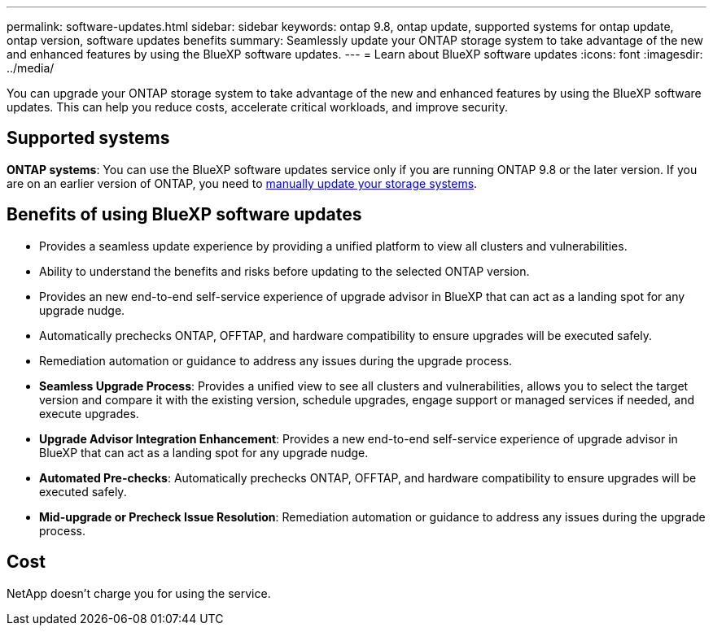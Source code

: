 ---
permalink: software-updates.html
sidebar: sidebar
keywords: ontap 9.8, ontap update, supported systems for ontap update, ontap version, software updates benefits
summary: Seamlessly update your ONTAP storage system to take advantage of the new and enhanced features by using the BlueXP software updates.
---
= Learn about BlueXP software updates
:icons: font
:imagesdir: ../media/

[.lead]
You can upgrade your ONTAP storage system to take advantage of the new and enhanced features by using the BlueXP software updates. This can help you reduce costs, accelerate critical workloads, and improve security.

== Supported systems

*ONTAP systems*: You can use the BlueXP software updates service only if you are running ONTAP 9.8 or the later version. If you are on an earlier version of ONTAP, you need to link:https://docs.netapp.com/us-en/ontap/upgrade/index.html[manually update your storage systems].

== Benefits of using BlueXP software updates

* Provides a seamless update experience by providing a unified platform to view all clusters and vulnerabilities.
* Ability to understand the benefits and risks before updating to the selected ONTAP version.
* Provides an new end-to-end self-service experience of upgrade advisor in BlueXP that can act as a landing spot for any upgrade nudge.
* Automatically prechecks ONTAP, OFFTAP, and hardware compatibility to ensure upgrades will be executed safely.
* Remediation automation or guidance to address any issues during the upgrade process.

* *Seamless Upgrade Process*: Provides a unified view to see all clusters and vulnerabilities, allows you to select the target version and compare it with the existing version, schedule upgrades, engage support or managed services if needed, and execute upgrades.
* *Upgrade Advisor Integration Enhancement*: Provides a new end-to-end self-service experience of upgrade advisor in BlueXP that can act as a landing spot for any upgrade nudge.
* *Automated Pre-checks*: Automatically prechecks ONTAP, OFFTAP, and hardware compatibility to ensure upgrades will be executed safely.
* *Mid-upgrade or Precheck Issue Resolution*: Remediation automation or guidance to address any issues during the upgrade process.

== Cost
NetApp doesn’t charge you for using the service.
